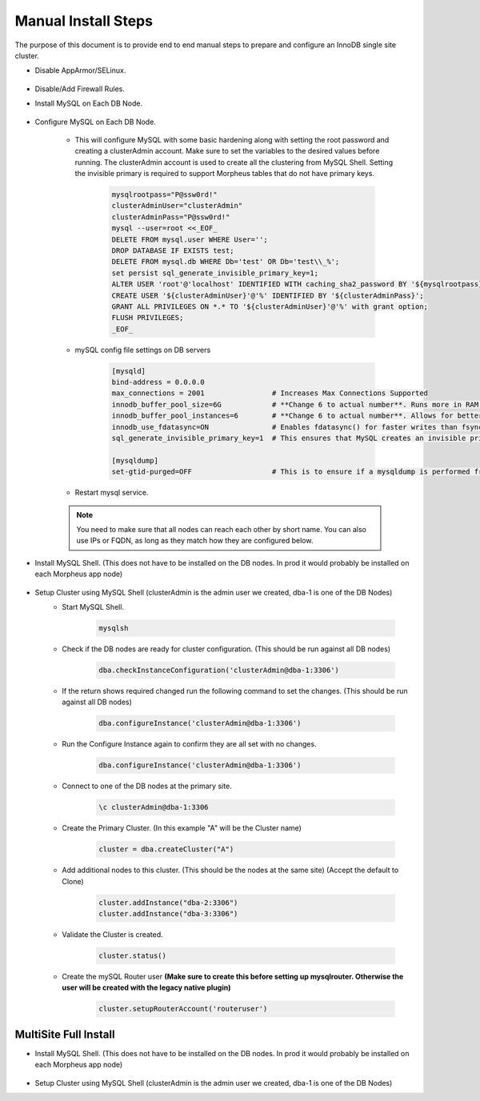 Manual Install Steps
====================

.. Manual-Section-Start

The purpose of this document is to provide end to end manual steps to prepare and configure an
InnoDB single site cluster.

* Disable AppArmor/SELinux.

    .. tabs::

        .. group-tab:: Ubuntu 22.04

            .. code-block:: bash
        
                systemctl stop apparmor
                systemctl disable apparmor
                        
        .. group-tab:: RHEL 8/9

            .. code-block:: bash
                
                setenforce 0
                sed -i 's/^SELINUX=.*/SELINUX=permissive/g' /etc/selinux/config && cat /etc/selinux/config
                sestatus


* Disable/Add Firewall Rules.
    .. tabs::

        .. group-tab:: Ubuntu 22.04

            .. code-block:: bash
        
                # To Stop and disable Firewall
                ufw stop
                ufw disable

                # To add FW rules for MySQL InnoDB Cluster
                ufw allow 3306/tcp
                ufw allow 33060/tcp
                ufw allow 33061/tcp
                ufw allow 33062/tcp

                        
        .. group-tab:: RHEL 8/9

            .. code-block:: bash
                
                # To stop and disable FW
                systemctl stop firewalld
                systemctl disable firewalld

                # To add public FW rules for MySQL InnoDB Cluster
                firewall-cmd --zone=public --add-port=3306/tcp
                firewall-cmd --permanent --zone=public --add-port=3306/tcp
                firewall-cmd --zone=public --add-port=33060/tcp
                firewall-cmd --permanent --zone=public --add-port=33060/tcp
                firewall-cmd --zone=public --add-port=33061/tcp
                firewall-cmd --permanent --zone=public --add-port=33061/tcp
                firewall-cmd --zone=public --add-port=33062/tcp
                firewall-cmd --permanent --zone=public --add-port=33062/tcp
                
* Install MySQL on Each DB Node.

    .. tabs::

        .. group-tab:: Ubuntu 22.04

            .. code-block:: bash
        
                apt update
                apt install mysql-server
                        
        .. group-tab:: RHEL 8/9

            .. code-block:: bash

                dnf install mysql-server
                systemctl start mysqld.service
                systemctl enable mysqld.service
                
                

* Configure MySQL on Each DB Node.
     
    * This will configure MySQL with some basic hardening along with setting the root password and creating a clusterAdmin account.
      Make sure to set the variables to the desired values before running.
      The clusterAdmin account is used to create all the clustering from MySQL Shell. 
      Setting the invisible primary is required to support Morpheus tables that do not have primary keys.

         .. code-block:: bash

            mysqlrootpass="P@ssw0rd!"
            clusterAdminUser="clusterAdmin"
            clusterAdminPass="P@ssw0rd!"
            mysql --user=root <<_EOF_
            DELETE FROM mysql.user WHERE User='';
            DROP DATABASE IF EXISTS test;
            DELETE FROM mysql.db WHERE Db='test' OR Db='test\\_%';
            set persist sql_generate_invisible_primary_key=1;
            ALTER USER 'root'@'localhost' IDENTIFIED WITH caching_sha2_password BY '${mysqlrootpass}';
            CREATE USER '${clusterAdminUser}'@'%' IDENTIFIED BY '${clusterAdminPass}';
            GRANT ALL PRIVILEGES ON *.* TO '${clusterAdminUser}'@'%' with grant option;
            FLUSH PRIVILEGES;
            _EOF_
    

    * mySQL config file settings on DB servers
        
        .. code-block:: bash
             
             [mysqld]
             bind-address = 0.0.0.0
             max_connections = 2001                # Increases Max Connections Supported
             innodb_buffer_pool_size=6G            # **Change 6 to actual number**. Runs more in RAM, 70% of available MEM is currently being set with scripted install
             innodb_buffer_pool_instances=6        # **Change 6 to actual number**. Allows for better Multi-Threading. Should be 1 instance per 1G of buffer pool size above.
             innodb_use_fdatasync=ON               # Enables fdatasync() for faster writes than fsync()
             sql_generate_invisible_primary_key=1  # This ensures that MySQL creates an invisible primary key for each Morpheus table that does not have one. 

             [mysqldump]
             set-gtid-purged=OFF                   # This is to ensure if a mysqldump is performed from the DB node it is in the proper format for restore.
            

    * Restart mysql service.    
        
        .. tabs::

            .. group-tab:: Ubuntu 22.04

                .. code-block:: bash
        
                    systemctl restart mysql.service
                    
                        
            .. group-tab:: RHEL 8/9

                .. code-block:: bash

                    systemctl restart mysqld.service

    .. note:: You need to make sure that all nodes can reach each other by short name.  You can also use IPs or FQDN, as long as they match how they are configured below.            

.. Manual-Section-Stop

* Install MySQL Shell. (This does not have to be installed on the DB nodes. In prod it would probably be installed on each Morpheus app node)

        .. tabs::

            .. group-tab:: Ubuntu 22.04

                .. code-block:: bash
        
                    wget https://dev.mysql.com/get/Downloads/MySQL-Shell/mysql-shell_8.0.34-1ubuntu22.04_amd64.deb
                    dpkg -i mysql-shell_8.0.34-1ubuntu22.04_amd64.deb
                        
            .. group-tab:: RHEL 8/9
                
                .. code-block:: bash

                    wget https://dev.mysql.com/get/Downloads/MySQL-Shell/mysql-shell-8.0.34-1.el9.x86_64.rpm
                    rpm -i mysql-shell-8.0.34-1.el9.x86_64.rpm


.. Single-Section-Start

* Setup Cluster using MySQL Shell (clusterAdmin is the admin user we created, dba-1 is one of the DB Nodes)
    * Start MySQL Shell.    
        
        .. code-block:: bash

           mysqlsh

    * Check if the DB nodes are ready for cluster configuration. (This should be run against all DB nodes)      
        
        .. code-block:: js

           dba.checkInstanceConfiguration('clusterAdmin@dba-1:3306')

    * If the return shows required changed run the following command to set the changes. (This should be run against all DB nodes)   
        
        .. code-block:: js

           dba.configureInstance('clusterAdmin@dba-1:3306')

    * Run the Configure Instance again to confirm they are all set with  no changes.
        
        .. code-block:: js

           dba.configureInstance('clusterAdmin@dba-1:3306')

    * Connect to one of the DB nodes at the primary site.
        
        .. code-block:: 

           \c clusterAdmin@dba-1:3306

    * Create the Primary Cluster. (In this example "A" will be the Cluster name)
        
        .. code-block:: js

           cluster = dba.createCluster("A")

    * Add additional nodes to this cluster. (This should be the nodes at the same site) (Accept the default to Clone)
        
        .. code-block:: js

           cluster.addInstance("dba-2:3306")
           cluster.addInstance("dba-3:3306")

    
    * Validate the Cluster is created.
        
        .. code-block:: js

           cluster.status()

    * Create the mySQL Router user **(Make sure to create this before setting up mysqlrouter. Otherwise the user will be created with the legacy native plugin)**
        
        .. code-block:: js

           cluster.setupRouterAccount('routeruser')

.. Single-Section-Stop



MultiSite Full Install 
^^^^^^^^^^^^^^^^^^^^^^

* Install MySQL Shell. (This does not have to be installed on the DB nodes. In prod it would probably be installed on each Morpheus app node)

        .. tabs::

            .. group-tab:: Ubuntu 22.04

                .. code-block:: bash
        
                    wget https://dev.mysql.com/get/Downloads/MySQL-Shell/mysql-shell_8.0.34-1ubuntu22.04_amd64.deb
                    dpkg -i mysql-shell_8.0.34-1ubuntu22.04_amd64.deb
                        
            .. group-tab:: RHEL 8/9
                
                .. code-block:: bash

                    wget https://dev.mysql.com/get/Downloads/MySQL-Shell/mysql-shell-8.0.34-1.el9.x86_64.rpm
                    rpm -i mysql-shell-8.0.34-1.el9.x86_64.rpm



* Setup Cluster using MySQL Shell (clusterAdmin is the admin user we created, dba-1 is one of the DB Nodes)

.. Multi-Section-Start

    * Start MySQL Shell.    
        
        .. code-block:: bash

           mysqlsh

    * Check if the DB nodes are ready for cluster configuration. (This should be run against all DB nodes)      
        
        .. code-block:: js

           dba.checkInstanceConfiguration('clusterAdmin@dba-1:3306')

    * If the return shows required changed run the following command to set the changes. (This should be run against all DB nodes)   
        
        .. code-block:: js

           dba.configureInstance('clusterAdmin@dba-1:3306')

    * Run the Configure Instance again to confirm they are all set with  no changes.
        
        .. code-block:: js

           dba.configureInstance('clusterAdmin@dba-1:3306')

    * Connect to one of the DB nodes at the primary site.
        
        .. code-block:: 

           \c clusterAdmin@dba-1:3306

    * Create the Primary Cluster. (In this example "A" will be the Cluster name)
        
        .. code-block:: js

           cluster = dba.createCluster("A")

    * Add additional nodes to this cluster. (This should be the nodes at the same site) (Accept the default to Clone)
        
        .. code-block:: js

           cluster.addInstance("dba-2:3306")
           cluster.addInstance("dba-3:3306")

    * Create the Cluster Set (This will be what Links the Primary Cluster built above with Replica Clusters. You can create multiple Replica Clusters in the Cluster Set.)
        
        .. code-block:: js

           clusterset = cluster.createClusterSet("ClusterSet")
        
        “ClusterSet” can be set to any value, and will be the name of your Cluster Set.
    
    * Validate the Cluster Set is created.
        
        .. code-block:: js

           clusterset.status()
    
    * Create Replica Cluster (This will be an additional Site) Original site was called “A” above we will set this one as “B”
        
        .. code-block:: js

           clusterb = clusterset.createReplicaCluster("dbb-1:3306", "B")

        dbb-1 is a DB node in the secondary site

    * Add additional Nodes to the replica
        
        .. code-block:: js

           clusterb.addInstance("dbb-2:3306")
           clusterb.addInstance("dbb-3:3306")
    
    * Validate Cluster Set
        
        .. code-block:: js

           clusterset.status()

    * Create the mySQL Router user **(Make sure to create this before setting up mysqlrouter. Otherwise the user will be created with the legacy native plugin)**
        
        .. code-block:: js

           cluster.setupRouterAccount('routeruser')

.. Multi-Section-Stop
    


        


         

    


    

    



                
